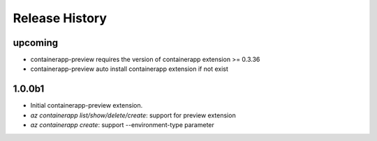 .. :changelog:

Release History
===============
upcoming
++++++
* containerapp-preview requires the version of containerapp extension >= 0.3.36
* containerapp-preview auto install containerapp extension if not exist

1.0.0b1
++++++
* Initial containerapp-preview extension.
* `az containerapp list/show/delete/create`: support for preview extension
* `az containerapp create`: support --environment-type parameter

